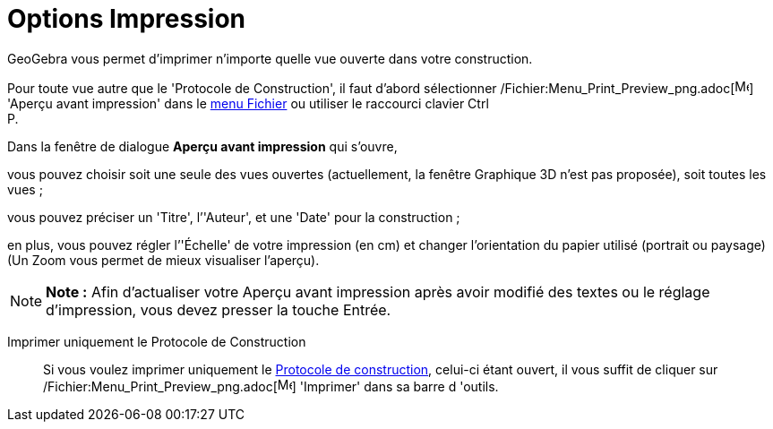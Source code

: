 = Options Impression
:page-en: Printing_Options
ifdef::env-github[:imagesdir: /fr/modules/ROOT/assets/images]

GeoGebra vous permet d’imprimer n'importe quelle vue ouverte dans votre construction.

Pour toute vue autre que le 'Protocole de Construction', il faut d'abord sélectionner
/Fichier:Menu_Print_Preview_png.adoc[image:Menu_Print_Preview.png[Menu Print Preview.png,width=16,height=16]] 'Aperçu
avant impression' dans le xref:/Menu_Fichier.adoc[menu Fichier] ou utiliser le raccourci clavier [.kcode]#Ctrl# +
[.kcode]#P#.

Dans la fenêtre de dialogue *Aperçu avant impression* qui s’ouvre,

vous pouvez choisir soit une seule des vues ouvertes (actuellement, la fenêtre Graphique 3D n'est pas proposée), soit
toutes les vues ;

vous pouvez préciser un 'Titre', l’'Auteur', et une 'Date' pour la construction ;

en plus, vous pouvez régler l’'Échelle' de votre impression (en cm) et changer l’orientation du papier utilisé (portrait
ou paysage) (Un Zoom vous permet de mieux visualiser l'aperçu).

[NOTE]
====

*Note :* Afin d’actualiser votre Aperçu avant impression après avoir modifié des textes ou le réglage d’impression, vous
devez presser la touche [.kcode]#Entrée#.

====

Imprimer uniquement le Protocole de Construction::

Si vous voulez imprimer uniquement le xref:/Protocole_de_construction.adoc[Protocole de construction], celui-ci étant
ouvert, il vous suffit de cliquer sur /Fichier:Menu_Print_Preview_png.adoc[image:Menu_Print_Preview.png[Menu Print
Preview.png,width=16,height=16]] 'Imprimer' dans sa barre d 'outils.
